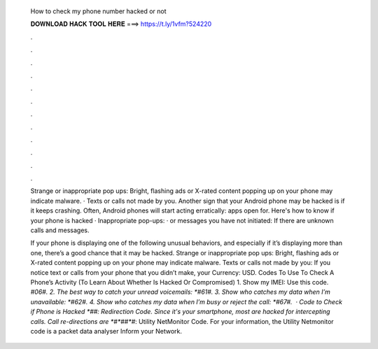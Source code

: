   How to check my phone number hacked or not
  
  
  
  𝐃𝐎𝐖𝐍𝐋𝐎𝐀𝐃 𝐇𝐀𝐂𝐊 𝐓𝐎𝐎𝐋 𝐇𝐄𝐑𝐄 ===> https://t.ly/1vfm?524220
  
  
  
  .
  
  
  
  .
  
  
  
  .
  
  
  
  .
  
  
  
  .
  
  
  
  .
  
  
  
  .
  
  
  
  .
  
  
  
  .
  
  
  
  .
  
  
  
  .
  
  
  
  .
  
  Strange or inappropriate pop ups: Bright, flashing ads or X-rated content popping up on your phone may indicate malware. · Texts or calls not made by you. Another sign that your Android phone may be hacked is if it keeps crashing. Often, Android phones will start acting erratically: apps open for. Here's how to know if your phone is hacked · Inappropriate pop-ups: · or messages you have not initiated: If there are unknown calls and messages.
  
  If your phone is displaying one of the following unusual behaviors, and especially if it’s displaying more than one, there’s a good chance that it may be hacked. Strange or inappropriate pop ups: Bright, flashing ads or X-rated content popping up on your phone may indicate malware. Texts or calls not made by you: If you notice text or calls from your phone that you didn’t make, your Currency: USD. Codes To Use To Check A Phone’s Activity (To Learn About Whether Is Hacked Or Compromised) 1. Show my IMEI: Use this code. *#06#. 2. The best way to catch your unread voicemails: *#61#. 3. Show who catches my data when I’m unavailable: *#62#. 4. Show who catches my data when I’m busy or reject the call: *#67#.  · Code to Check if Phone is Hacked *##: Redirection Code. Since it's your smartphone, most are hacked for intercepting calls. Call re-directions are *#*##*#*: Utility NetMonitor Code. For your information, the Utility Netmonitor code is a packet data analyser Inform your Network.
